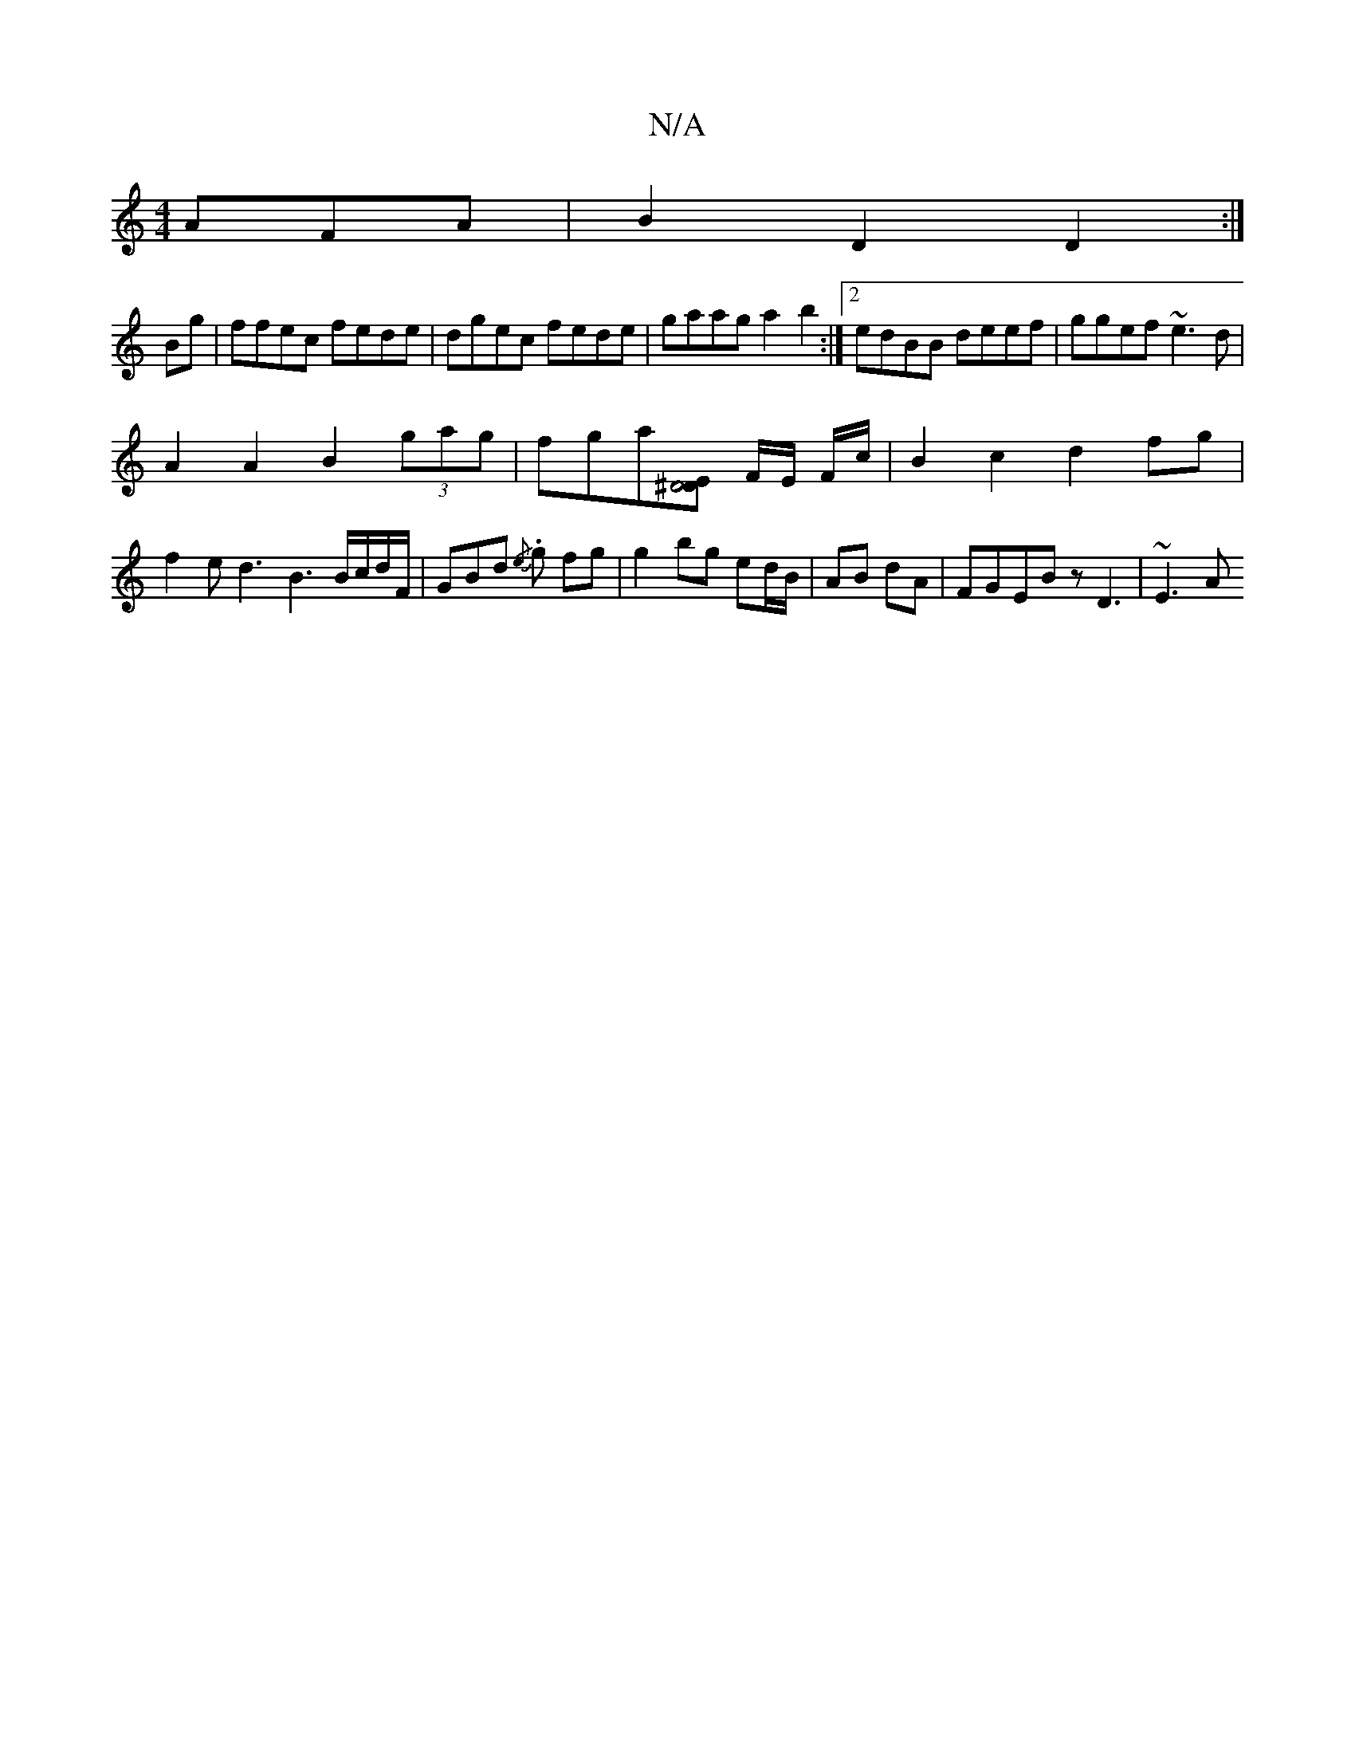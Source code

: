 X:1
T:N/A
M:4/4
R:N/A
K:Cmajor
AFA|B2D2D2:|
Bg| ffec fede|dgec fede|gaag a2b2:|2 edBB deef|ggef ~e3d|
A2A2 B2 (3gag|fga[E^D4 D2] F/2E/2 F/2c/2 | B2 c2 d2 fg |f2 ed3 B3 B/c/d/F/|GBd{/e} .g fg | g2 bg ed/B/ | AB dA | FGEBz D3 | ~E3 A